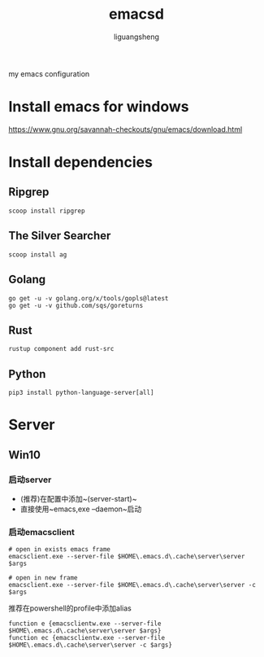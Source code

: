 #+TITLE: emacsd
#+AUTHOR: liguangsheng
#+STARTUP: showall

my emacs configuration

* Install emacs for windows

  https://www.gnu.org/savannah-checkouts/gnu/emacs/download.html

* Install dependencies
** Ripgrep
   #+BEGIN_SRC 
   scoop install ripgrep
   #+END_SRC
   
** The Silver Searcher
   #+BEGIN_SRC 
   scoop install ag
   #+END_SRC

** Golang
   #+BEGIN_SRC 
   go get -u -v golang.org/x/tools/gopls@latest
   go get -u -v github.com/sqs/goreturns
   #+END_SRC

** Rust
   #+BEGIN_SRC 
   rustup component add rust-src
   #+END_SRC
 

** Python 
   #+BEGIN_SRC 
   pip3 install python-language-server[all]
   #+END_SRC
   
* Server

** Win10
*** 启动server
    - (推荐)在配置中添加~(server-start)~
    - 直接使用~emacs,exe --daemon~启动

*** 启动emacsclient
#+BEGIN_SRC 
# open in exists emacs frame
emacsclient.exe --server-file $HOME\.emacs.d\.cache\server\server $args
#+END_SRC

#+BEGIN_SRC 
# open in new frame
emacsclient.exe --server-file $HOME\.emacs.d\.cache\server\server -c $args
#+END_SRC

推荐在powershell的profile中添加alias
#+BEGIN_SRC 
function e {emacsclientw.exe --server-file $HOME\.emacs.d\.cache\server\server $args}
function ec {emacsclientw.exe --server-file $HOME\.emacs.d\.cache\server\server -c $args}
#+END_SRC
